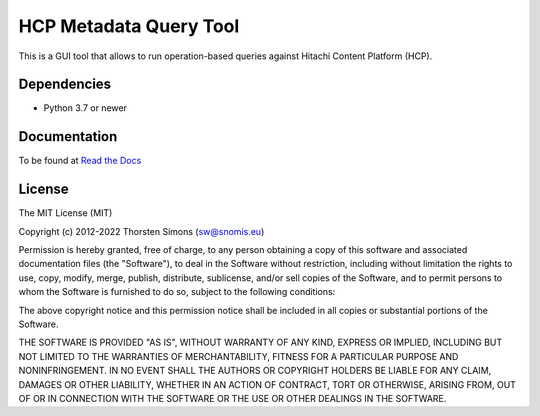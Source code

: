 HCP Metadata Query Tool
=======================

This is a GUI tool that allows to run operation-based queries against
Hitachi Content Platform (HCP).

Dependencies
------------

*   Python 3.7 or newer

Documentation
-------------

To be found at `Read the Docs <http://hcpmqe.readthedocs.io>`_

License
-------

The MIT License (MIT)

Copyright (c) 2012-2022 Thorsten Simons (sw@snomis.eu)

Permission is hereby granted, free of charge, to any person obtaining a copy
of this software and associated documentation files (the "Software"), to deal
in the Software without restriction, including without limitation the rights
to use, copy, modify, merge, publish, distribute, sublicense, and/or sell
copies of the Software, and to permit persons to whom the Software is
furnished to do so, subject to the following conditions:

The above copyright notice and this permission notice shall be included in all
copies or substantial portions of the Software.

THE SOFTWARE IS PROVIDED "AS IS", WITHOUT WARRANTY OF ANY KIND, EXPRESS OR
IMPLIED, INCLUDING BUT NOT LIMITED TO THE WARRANTIES OF MERCHANTABILITY,
FITNESS FOR A PARTICULAR PURPOSE AND NONINFRINGEMENT. IN NO EVENT SHALL THE
AUTHORS OR COPYRIGHT HOLDERS BE LIABLE FOR ANY CLAIM, DAMAGES OR OTHER
LIABILITY, WHETHER IN AN ACTION OF CONTRACT, TORT OR OTHERWISE, ARISING FROM,
OUT OF OR IN CONNECTION WITH THE SOFTWARE OR THE USE OR OTHER DEALINGS IN THE
SOFTWARE.
